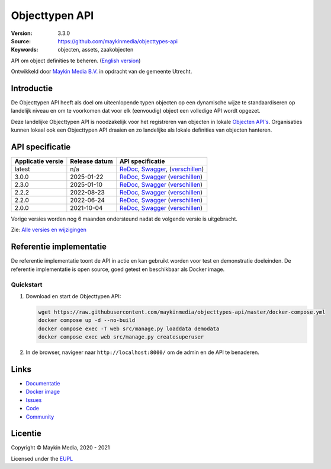 ===============
Objecttypen API
===============

:Version: 3.3.0
:Source: https://github.com/maykinmedia/objecttypes-api
:Keywords: objecten, assets, zaakobjecten

|docs|

API om object definities te beheren. (`English version`_)

Ontwikkeld door `Maykin Media B.V.`_ in opdracht van de gemeente Utrecht.


Introductie
===========

De Objecttypen API heeft als doel om uiteenlopende typen objecten op een
dynamische wijze te standaardiseren op landelijk niveau en om te voorkomen dat
voor elk (eenvoudig) object een volledige API wordt opgezet.

Deze landelijke Objecttypen API is noodzakelijk voor het registreren van
objecten in lokale `Objecten API's`_. Organisaties kunnen lokaal ook een
Objecttypen API draaien en zo landelijke als lokale definities van objecten
hanteren.


API specificatie
================

|lint-oas| |generate-sdks| |generate-postman-collection|

=================      ==============  =============================
Applicatie versie      Release datum   API specificatie
=================      ==============  =============================
latest                 n/a             `ReDoc <https://redocly.github.io/redoc/?url=https://raw.githubusercontent.com/maykinmedia/objecttypes-api/master/src/objecttypes/api/v2/openapi.yaml>`_,
                                       `Swagger <https://petstore.swagger.io/?url=https://raw.githubusercontent.com/maykinmedia/objecttypes-api/master/src/objecttypes/api/v2/openapi.yaml>`_,
                                       (`verschillen <https://github.com/maykinmedia/objecttypes-api/compare/3.0.0..master>`_)
3.0.0                  2025-01-22      `ReDoc <https://redocly.github.io/redoc/?url=https://raw.githubusercontent.com/maykinmedia/objecttypes-api/3.0.0/src/objecttypes/api/v2/openapi.yaml>`_,
                                       `Swagger <https://petstore.swagger.io/?url=https://raw.githubusercontent.com/maykinmedia/objecttypes-api/3.0.0/src/objecttypes/api/v2/openapi.yaml>`_
                                       (`verschillen <https://github.com/maykinmedia/objecttypes-api/compare/2.3.0..3.0.0>`_)
2.3.0                  2025-01-10      `ReDoc <https://redocly.github.io/redoc/?url=https://raw.githubusercontent.com/maykinmedia/objecttypes-api/2.3.0/src/objecttypes/api/v2/openapi.yaml>`_,
                                       `Swagger <https://petstore.swagger.io/?url=https://raw.githubusercontent.com/maykinmedia/objecttypes-api/2.3.0/src/objecttypes/api/v2/openapi.yaml>`_
                                       (`verschillen <https://github.com/maykinmedia/objecttypes-api/compare/2.2.2..2.3.0>`_)
2.2.2                  2022-08-23      `ReDoc <https://redocly.github.io/redoc/?url=https://raw.githubusercontent.com/maykinmedia/objecttypes-api/2.2.2/src/objecttypes/api/v2/openapi.yaml>`_,
                                       `Swagger <https://petstore.swagger.io/?url=https://raw.githubusercontent.com/maykinmedia/objecttypes-api/2.2.2/src/objecttypes/api/v2/openapi.yaml>`_
                                       (`verschillen <https://github.com/maykinmedia/objecttypes-api/compare/2.2.0..2.2.2#diff-b9c28fec6c3f3fa5cff870d24601d6ab7027520f3b084cc767aefd258cb8c40a>`_)
2.2.0                  2022-06-24      `ReDoc <https://redocly.github.io/redoc/?url=https://raw.githubusercontent.com/maykinmedia/objecttypes-api/2.2.0/src/objecttypes/api/v2/openapi.yaml>`_,
                                       `Swagger <https://petstore.swagger.io/?url=https://raw.githubusercontent.com/maykinmedia/objecttypes-api/2.2.0/src/objecttypes/api/v2/openapi.yaml>`_
                                       (`verschillen <https://github.com/maykinmedia/objecttypes-api/compare/2.0.0..2.2.0#diff-b9c28fec6c3f3fa5cff870d24601d6ab7027520f3b084cc767aefd258cb8c40a>`_)
2.0.0                  2021-10-04      `ReDoc <https://redocly.github.io/redoc/?url=https://raw.githubusercontent.com/maykinmedia/objecttypes-api/2.0.0/src/objecttypes/api/v2/openapi.yaml>`_,
                                       `Swagger <https://petstore.swagger.io/?url=https://raw.githubusercontent.com/maykinmedia/objecttypes-api/2.0.0/src/objecttypes/api/v2/openapi.yaml>`_
                                       (`verschillen <https://github.com/maykinmedia/objecttypes-api/compare/1.2.0..2.0.0#diff-b9c28fec6c3f3fa5cff870d24601d6ab7027520f3b084cc767aefd258cb8c40a>`_)
=================      ==============  =============================

Vorige versies worden nog 6 maanden ondersteund nadat de volgende versie is uitgebracht.

Zie: `Alle versies en wijzigingen <https://github.com/maykinmedia/objecttypes-api/blob/master/CHANGELOG.rst>`_


Referentie implementatie
========================

|build-status| |coverage| |ruff| |docker| |python-versions|

De referentie implementatie toont de API in actie en kan gebruikt worden voor
test en demonstratie doeleinden. De referentie implementatie is open source,
goed getest en beschikbaar als Docker image.

Quickstart
----------

1. Download en start de Objecttypen API:

   .. code:: bash

      wget https://raw.githubusercontent.com/maykinmedia/objecttypes-api/master/docker-compose.yml
      docker compose up -d --no-build
      docker compose exec -T web src/manage.py loaddata demodata
      docker compose exec web src/manage.py createsuperuser

2. In de browser, navigeer naar ``http://localhost:8000/`` om de admin en de
   API te benaderen.


Links
=====

* `Documentatie <https://objects-and-objecttypes-api.readthedocs.io/>`_
* `Docker image <https://hub.docker.com/r/maykinmedia/objecttypes-api>`_
* `Issues <https://github.com/maykinmedia/objecttypes-api/issues>`_
* `Code <https://github.com/maykinmedia/objecttypes-api>`_
* `Community <https://commonground.nl/groups/view/54477963/objecten-en-objecttypen-api>`_


Licentie
========

Copyright © Maykin Media, 2020 - 2021

Licensed under the EUPL_


.. _`English version`: README.rst

.. _`Maykin Media B.V.`: https://www.maykinmedia.nl

.. _`Objecten API's`: https://github.com/maykinmedia/objects-api

.. _`EUPL`: LICENSE.md

.. |build-status| image:: https://github.com/maykinmedia/objecttypes-api/workflows/ci/badge.svg?branch=master
    :alt: Build status
    :target: https://github.com/maykinmedia/objecttypes-api/actions?query=workflow%3Aci

.. |docs| image:: https://readthedocs.org/projects/objects-and-objecttypes-api/badge/?version=latest
    :target: https://objects-and-objecttypes-api.readthedocs.io/
    :alt: Documentation Status

.. |coverage| image:: https://codecov.io/github/maykinmedia/objecttypes-api/branch/master/graphs/badge.svg?branch=master
    :alt: Coverage
    :target: https://codecov.io/gh/maykinmedia/objecttypes-api

.. |ruff| image:: https://img.shields.io/endpoint?url=https://raw.githubusercontent.com/astral-sh/ruff/main/assets/badge/v2.json
    :target: https://github.com/astral-sh/ruff
    :alt: Ruff

.. |code-style| image:: https://github.com/maykinmedia/objecttypes-api/actions/workflows/code-quality.yml/badge.svg?branch=master
    :alt: Code style
    :target: https://github.com/maykinmedia/objecttypes-api/actions/workflows/code-quality.yml

.. |codeql| image:: https://github.com/maykinmedia/objecttypes-api/actions/workflows/codeql-analysis.yml/badge.svg?branch=master
    :alt: CodeQL scan
    :target: https://github.com/maykinmedia/objecttypes-api/actions/workflows/codeql-analysis.yml

.. |docker| image:: https://img.shields.io/docker/v/maykinmedia/objecttypes-api.svg?sort=semver
    :alt: Docker image
    :target: https://hub.docker.com/r/maykinmedia/objecttypes-api

.. |python-versions| image:: https://img.shields.io/badge/python-3.12%2B-blue.svg
    :alt: Supported Python version

.. |lint-oas| image:: https://github.com/maykinmedia/objecttypes-api/workflows/lint-oas/badge.svg
    :alt: Lint OAS
    :target: https://github.com/maykinmedia/objecttypes-api/actions?query=workflow%3Alint-oas

.. |generate-sdks| image:: https://github.com/maykinmedia/objecttypes-api/workflows/generate-sdks/badge.svg
    :alt: Generate SDKs
    :target: https://github.com/maykinmedia/objecttypes-api/actions?query=workflow%3Agenerate-sdks

.. |generate-postman-collection| image:: https://github.com/maykinmedia/objecttypes-api/workflows/generate-postman-collection/badge.svg
    :alt: Generate Postman collection
    :target: https://github.com/maykinmedia/objecttypes-api/actions?query=workflow%3Agenerate-postman-collection
